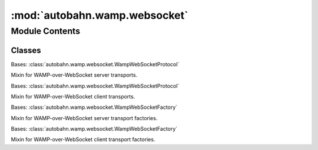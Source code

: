 :mod:`autobahn.wamp.websocket`
==============================

.. py:module:: autobahn.wamp.websocket


Module Contents
---------------

Classes
~~~~~~~

.. autoapisummary::

   autobahn.wamp.websocket.WampWebSocketServerProtocol
   autobahn.wamp.websocket.WampWebSocketClientProtocol
   autobahn.wamp.websocket.WampWebSocketServerFactory
   autobahn.wamp.websocket.WampWebSocketClientFactory



.. class:: WampWebSocketServerProtocol

   Bases: :class:`autobahn.wamp.websocket.WampWebSocketProtocol`

   Mixin for WAMP-over-WebSocket server transports.

   .. attribute:: STRICT_PROTOCOL_NEGOTIATION
      :annotation: = True

      

   .. method:: onConnect(self, request)

      Callback from :func:`autobahn.websocket.interfaces.IWebSocketChannel.onConnect`



.. class:: WampWebSocketClientProtocol

   Bases: :class:`autobahn.wamp.websocket.WampWebSocketProtocol`

   Mixin for WAMP-over-WebSocket client transports.

   .. attribute:: STRICT_PROTOCOL_NEGOTIATION
      :annotation: = True

      

   .. method:: onConnect(self, response)

      Callback from :func:`autobahn.websocket.interfaces.IWebSocketChannel.onConnect`



.. class:: WampWebSocketServerFactory(factory, serializers=None)


   Bases: :class:`autobahn.wamp.websocket.WampWebSocketFactory`

   Mixin for WAMP-over-WebSocket server transport factories.


.. class:: WampWebSocketClientFactory(factory, serializers=None)


   Bases: :class:`autobahn.wamp.websocket.WampWebSocketFactory`

   Mixin for WAMP-over-WebSocket client transport factories.


